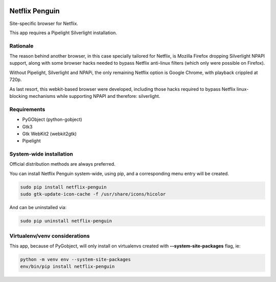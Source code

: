 .. image:: https://cdn.rawgit.com/ergoithz/netflix-penguin/master/icons/128/netflix-penguin.png
   :align: right

Netflix Penguin
===============

Site-specific browser for Netflix.

This app requires a Pipelight Silverlight installation.

Rationale
---------
The reason behind another browser, in this case specially tailored for Netflix, is Mozilla Firefox dropping Silverlight NPAPI support, along with some browser hacks needed to bypass Netflix anti-linux filters (which only were possible on Firefox).

Without Pipelight, Silverlight and NPAPi, the only remaining Netflix option is Google Chrome, with playback crippled at 720p.

As last resort, this webkit-based browser were developed, including those hacks required to bypass Netflix linux-blocking mechanisms while supporting NPAPI and therefore: silverlight.

Requirements
------------

* PyGObject (python-gobject)
* Gtk3
* Gtk WebKit2 (webkit2gtk)
* Pipelight

System-wide installation
------------------------

Official distribution methods are always preferred.

You can install Netflix Penguin system-wide, using pip, and a corresponding menu entry will be created.

.. code-block:: sh

  sudo pip install netflix-penguin
  sudo gtk-update-icon-cache -f /usr/share/icons/hicolor

And can be uninstalled via:

.. code-block:: sh

  sudo pip uninstall netflix-penguin

Virtualenv/venv considerations
------------------------------

This app, because of PyGobject, will only install on virtualenvs created with **--system-site-packages** flag, ie:

.. code-block:: sh

  python -m venv env --system-site-packages
  env/bin/pip install netflix-penguin
